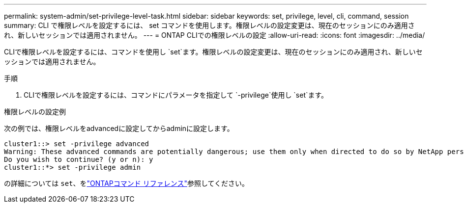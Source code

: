 ---
permalink: system-admin/set-privilege-level-task.html 
sidebar: sidebar 
keywords: set, privilege, level, cli, command, session 
summary: CLI で権限レベルを設定するには、 set コマンドを使用します。権限レベルの設定変更は、現在のセッションにのみ適用され、新しいセッションでは適用されません。 
---
= ONTAP CLIでの権限レベルの設定
:allow-uri-read: 
:icons: font
:imagesdir: ../media/


[role="lead"]
CLIで権限レベルを設定するには、コマンドを使用し `set`ます。権限レベルの設定変更は、現在のセッションにのみ適用され、新しいセッションでは適用されません。

.手順
. CLIで権限レベルを設定するには、コマンドにパラメータを指定して `-privilege`使用し `set`ます。


.権限レベルの設定例
次の例では、権限レベルをadvancedに設定してからadminに設定します。

[listing]
----
cluster1::> set -privilege advanced
Warning: These advanced commands are potentially dangerous; use them only when directed to do so by NetApp personnel.
Do you wish to continue? (y or n): y
cluster1::*> set -privilege admin
----
の詳細については `set`、をlink:https://docs.netapp.com/us-en/ontap-cli/set.html["ONTAPコマンド リファレンス"^]参照してください。
